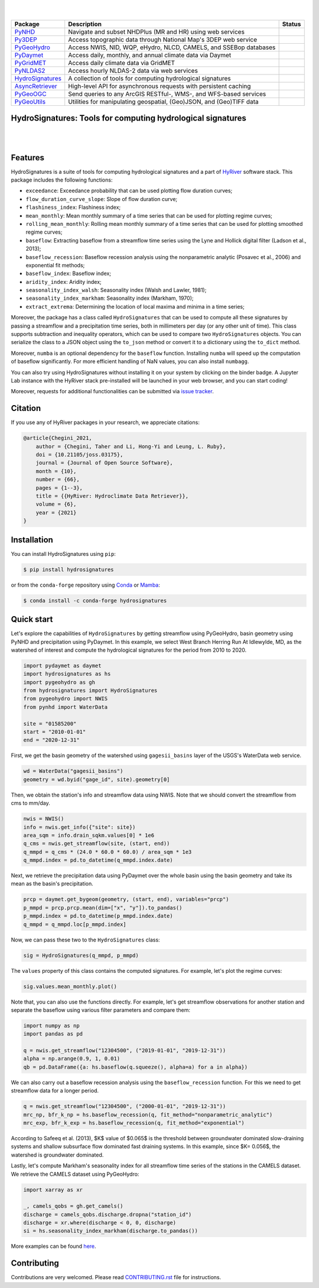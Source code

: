 .. image:: https://raw.githubusercontent.com/hyriver/HyRiver-examples/main/notebooks/_static/pygeoutils_logo.png
    :target: https://github.com/hyriver/HyRiver

|

.. image:: https://joss.theoj.org/papers/b0df2f6192f0a18b9e622a3edff52e77/status.svg
    :target: https://joss.theoj.org/papers/b0df2f6192f0a18b9e622a3edff52e77
    :alt: JOSS

|

.. |pygeohydro| image:: https://github.com/hyriver/pygeohydro/actions/workflows/test.yml/badge.svg
    :target: https://github.com/hyriver/pygeohydro/actions/workflows/test.yml
    :alt: Github Actions

.. |pygeoogc| image:: https://github.com/hyriver/pygeoogc/actions/workflows/test.yml/badge.svg
    :target: https://github.com/hyriver/pygeoogc/actions/workflows/test.yml
    :alt: Github Actions

.. |pygeoutils| image:: https://github.com/hyriver/pygeoutils/actions/workflows/test.yml/badge.svg
    :target: https://github.com/hyriver/pygeoutils/actions/workflows/test.yml
    :alt: Github Actions

.. |pynhd| image:: https://github.com/hyriver/pynhd/actions/workflows/test.yml/badge.svg
    :target: https://github.com/hyriver/pynhd/actions/workflows/test.yml
    :alt: Github Actions

.. |py3dep| image:: https://github.com/hyriver/py3dep/actions/workflows/test.yml/badge.svg
    :target: https://github.com/hyriver/py3dep/actions/workflows/test.yml
    :alt: Github Actions

.. |pydaymet| image:: https://github.com/hyriver/pydaymet/actions/workflows/test.yml/badge.svg
    :target: https://github.com/hyriver/pydaymet/actions/workflows/test.yml
    :alt: Github Actions

.. |pygridmet| image:: https://github.com/hyriver/pygridmet/actions/workflows/test.yml/badge.svg
    :target: https://github.com/hyriver/pygridmet/actions/workflows/test.yml
    :alt: Github Actions

.. |pynldas2| image:: https://github.com/hyriver/pynldas2/actions/workflows/test.yml/badge.svg
    :target: https://github.com/hyriver/pynldas2/actions/workflows/test.yml
    :alt: Github Actions

.. |async| image:: https://github.com/hyriver/async-retriever/actions/workflows/test.yml/badge.svg
    :target: https://github.com/hyriver/async-retriever/actions/workflows/test.yml
    :alt: Github Actions

.. |signatures| image:: https://github.com/hyriver/hydrosignatures/actions/workflows/test.yml/badge.svg
    :target: https://github.com/hyriver/hydrosignatures/actions/workflows/test.yml
    :alt: Github Actions

================ ==================================================================== ============
Package          Description                                                          Status
================ ==================================================================== ============
PyNHD_           Navigate and subset NHDPlus (MR and HR) using web services           |pynhd|
Py3DEP_          Access topographic data through National Map's 3DEP web service      |py3dep|
PyGeoHydro_      Access NWIS, NID, WQP, eHydro, NLCD, CAMELS, and SSEBop databases    |pygeohydro|
PyDaymet_        Access daily, monthly, and annual climate data via Daymet            |pydaymet|
PyGridMET_       Access daily climate data via GridMET                                |pygridmet|
PyNLDAS2_        Access hourly NLDAS-2 data via web services                          |pynldas2|
HydroSignatures_ A collection of tools for computing hydrological signatures          |signatures|
AsyncRetriever_  High-level API for asynchronous requests with persistent caching     |async|
PyGeoOGC_        Send queries to any ArcGIS RESTful-, WMS-, and WFS-based services    |pygeoogc|
PyGeoUtils_      Utilities for manipulating geospatial, (Geo)JSON, and (Geo)TIFF data |pygeoutils|
================ ==================================================================== ============

.. _PyGeoHydro: https://github.com/hyriver/pygeohydro
.. _AsyncRetriever: https://github.com/hyriver/async-retriever
.. _PyGeoOGC: https://github.com/hyriver/pygeoogc
.. _PyGeoUtils: https://github.com/hyriver/pygeoutils
.. _PyNHD: https://github.com/hyriver/pynhd
.. _Py3DEP: https://github.com/hyriver/py3dep
.. _PyDaymet: https://github.com/hyriver/pydaymet
.. _PyGridMET: https://github.com/hyriver/pygridmet
.. _PyNLDAS2: https://github.com/hyriver/pynldas2
.. _HydroSignatures: https://github.com/hyriver/hydrosignatures

HydroSignatures: Tools for computing hydrological signatures
------------------------------------------------------------

.. image:: https://img.shields.io/pypi/v/hydrosignatures.svg
    :target: https://pypi.python.org/pypi/hydrosignatures
    :alt: PyPi

.. image:: https://img.shields.io/conda/vn/conda-forge/hydrosignatures.svg
    :target: https://anaconda.org/conda-forge/hydrosignatures
    :alt: Conda Version

.. image:: https://codecov.io/gh/hyriver/hydrosignatures/branch/main/graph/badge.svg
    :target: https://codecov.io/gh/hyriver/hydrosignatures
    :alt: CodeCov

.. image:: https://img.shields.io/pypi/pyversions/hydrosignatures.svg
    :target: https://pypi.python.org/pypi/hydrosignatures
    :alt: Python Versions

.. image:: https://static.pepy.tech/badge/hydrosignatures
    :target: https://pepy.tech/project/hydrosignatures
    :alt: Downloads

|

.. image:: https://www.codefactor.io/repository/github/hyriver/hydrosignatures/badge
   :target: https://www.codefactor.io/repository/github/hyriver/hydrosignatures
   :alt: CodeFactor

.. image:: https://img.shields.io/endpoint?url=https://raw.githubusercontent.com/astral-sh/ruff/main/assets/badge/v2.json
    :target: https://github.com/astral-sh/ruff
    :alt: Ruff

.. image:: https://img.shields.io/badge/pre--commit-enabled-brightgreen?logo=pre-commit&logoColor=white
    :target: https://github.com/pre-commit/pre-commit
    :alt: pre-commit

.. image:: https://mybinder.org/badge_logo.svg
    :target: https://mybinder.org/v2/gh/hyriver/HyRiver-examples/main?urlpath=lab/tree/notebooks
    :alt: Binder

|

Features
--------

HydroSignatures is a suite of tools for computing hydrological signatures
and a part of `HyRiver <https://github.com/hyriver/HyRiver>`__ software stack.
This package includes the following functions:

- ``exceedance``: Exceedance probability that can be used plotting flow
  duration curves;
- ``flow_duration_curve_slope``: Slope of flow duration curve;
- ``flashiness_index``: Flashiness index;
- ``mean_monthly``: Mean monthly summary of a time series that can be used
  for plotting regime curves;
- ``rolling_mean_monthly``: Rolling mean monthly summary of a time series
  that can be used for plotting smoothed regime curves;
- ``baseflow``: Extracting baseflow from a streamflow time series using the
  Lyne and Hollick digital filter (Ladson et al., 2013);
- ``baseflow_recession``: Baseflow recession analysis using the nonparametric
  analytic (Posavec et al., 2006) and exponential fit methods;
- ``baseflow_index``: Baseflow index;
- ``aridity_index``: Aridity index;
- ``seasonality_index_walsh``: Seasonality index (Walsh and Lawler, 1981);
- ``seasonality_index_markham``: Seasonality index (Markham, 1970);
- ``extract_extrema``: Determining the location of local maxima and minima in a
  time series;

Moreover, the package has a class called ``HydroSignatures`` that can be used to compute
all these signatures by passing a streamflow and a precipitation time series, both
in millimeters per day (or any other unit of time). This class supports subtraction
and inequality operators, which can be used to compare two ``HydroSignatures`` objects.
You can serialize the class to a JSON object using the ``to_json`` method or convert it
to a dictionary using the ``to_dict`` method.

Moreover, ``numba`` is an optional dependency for the ``baseflow`` function.
Installing ``numba`` will speed up the computation of baseflow significantly.
For more efficient handling of NaN values, you can also install ``numbagg``.

You can also try using HydroSignatures without installing
it on your system by clicking on the binder badge. A Jupyter Lab
instance with the HyRiver stack pre-installed will be launched in your web browser, and you
can start coding!

Moreover, requests for additional functionalities can be submitted via
`issue tracker <https://github.com/hyriver/hydrosignatures/issues>`__.

Citation
--------
If you use any of HyRiver packages in your research, we appreciate citations:

.. code-block:: bibtex

    @article{Chegini_2021,
        author = {Chegini, Taher and Li, Hong-Yi and Leung, L. Ruby},
        doi = {10.21105/joss.03175},
        journal = {Journal of Open Source Software},
        month = {10},
        number = {66},
        pages = {1--3},
        title = {{HyRiver: Hydroclimate Data Retriever}},
        volume = {6},
        year = {2021}
    }

Installation
------------

You can install HydroSignatures using ``pip``:

.. code-block:: console

    $ pip install hydrosignatures

or from the ``conda-forge`` repository using `Conda <https://docs.conda.io/en/latest/>`__
or `Mamba <https://github.com/conda-forge/miniforge>`__:

.. code-block:: console

    $ conda install -c conda-forge hydrosignatures

Quick start
-----------

Let's explore the capabilities of ``HydroSignatures`` by getting streamflow
using PyGeoHydro, basin geometry using PyNHD and precipitation using PyDaymet.
In this example, we select West Branch Herring Run At Idlewylde, MD, as the
watershed of interest and compute the hydrological signatures for the period
from 2010 to 2020.

.. code-block:: python

    import pydaymet as daymet
    import hydrosignatures as hs
    import pygeohydro as gh
    from hydrosignatures import HydroSignatures
    from pygeohydro import NWIS
    from pynhd import WaterData

    site = "01585200"
    start = "2010-01-01"
    end = "2020-12-31"

First, we get the basin geometry of the watershed using ``gagesii_basins`` layer of
the USGS's WaterData web service.

.. code-block:: python

    wd = WaterData("gagesii_basins")
    geometry = wd.byid("gage_id", site).geometry[0]

Then, we obtain the station's info and streamflow data using NWIS. Note that
we should convert the streamflow from cms to mm/day.

.. code-block:: python

    nwis = NWIS()
    info = nwis.get_info({"site": site})
    area_sqm = info.drain_sqkm.values[0] * 1e6
    q_cms = nwis.get_streamflow(site, (start, end))
    q_mmpd = q_cms * (24.0 * 60.0 * 60.0) / area_sqm * 1e3
    q_mmpd.index = pd.to_datetime(q_mmpd.index.date)

Next, we retrieve the precipitation data using PyDaymet over the whole basin
using the basin geometry and take its mean as the basin's precipitation.

.. code-block:: python

    prcp = daymet.get_bygeom(geometry, (start, end), variables="prcp")
    p_mmpd = prcp.prcp.mean(dim=["x", "y"]).to_pandas()
    p_mmpd.index = pd.to_datetime(p_mmpd.index.date)
    q_mmpd = q_mmpd.loc[p_mmpd.index]

Now, we can pass these two to the ``HydroSignatures`` class:

.. code-block:: python

    sig = HydroSignatures(q_mmpd, p_mmpd)

The ``values`` property of this class contains the computed signatures. For example,
let's plot the regime curves:

.. code-block:: python

    sig.values.mean_monthly.plot()


.. image:: https://raw.githubusercontent.com/hyriver/HyRiver-examples/main/notebooks/_static/signatures_rc.png
    :target: https://docs.hyriver.io/examples/notebooks/signatures.ipynb
    :align: center

Note that, you can also use the functions directly. For example, let's get
streamflow observations for another station and separate the baseflow using
various filter parameters and compare them:

.. code-block:: python

    import numpy as np
    import pandas as pd

    q = nwis.get_streamflow("12304500", ("2019-01-01", "2019-12-31"))
    alpha = np.arange(0.9, 1, 0.01)
    qb = pd.DataFrame({a: hs.baseflow(q.squeeze(), alpha=a) for a in alpha})


.. image:: https://raw.githubusercontent.com/hyriver/HyRiver-examples/main/notebooks/_static/signatures_bf.png
    :target: https://docs.hyriver.io/examples/notebooks/signatures.ipynb
    :align: center

We can also carry out a baseflow recession analysis using the ``baseflow_recession``
function. For this we need to get streamflow data for a longer period.

.. code-block:: python

    q = nwis.get_streamflow("12304500", ("2000-01-01", "2019-12-31"))
    mrc_np, bfr_k_np = hs.baseflow_recession(q, fit_method="nonparametric_analytic")
    mrc_exp, bfr_k_exp = hs.baseflow_recession(q, fit_method="exponential")

According to Safeeq et al. (2013), $K$ value of $0.065$ is the threshold between groundwater
dominated slow-draining systems and shallow subsurface flow dominated fast draining systems.
In this example, since $K= 0.056$, the watershed is groundwater dominated.

.. image:: https://raw.githubusercontent.com/hyriver/HyRiver-examples/main/notebooks/_static/recession.png
    :target: https://docs.hyriver.io/examples/notebooks/signatures.ipynb
    :align: center

Lastly, let's compute Markham's seasonality index for all streamflow time series of
the stations in the CAMELS dataset. We retrieve the CAMELS dataset using PyGeoHydro:

.. code-block:: python

    import xarray as xr

    _, camels_qobs = gh.get_camels()
    discharge = camels_qobs.discharge.dropna("station_id")
    discharge = xr.where(discharge < 0, 0, discharge)
    si = hs.seasonality_index_markham(discharge.to_pandas())

More examples can be found `here <https://docs.hyriver.io/examples.html>`__.

Contributing
------------

Contributions are very welcomed. Please read
`CONTRIBUTING.rst <https://github.com/hyriver/hydrosignatures/blob/main/CONTRIBUTING.rst>`__
file for instructions.
